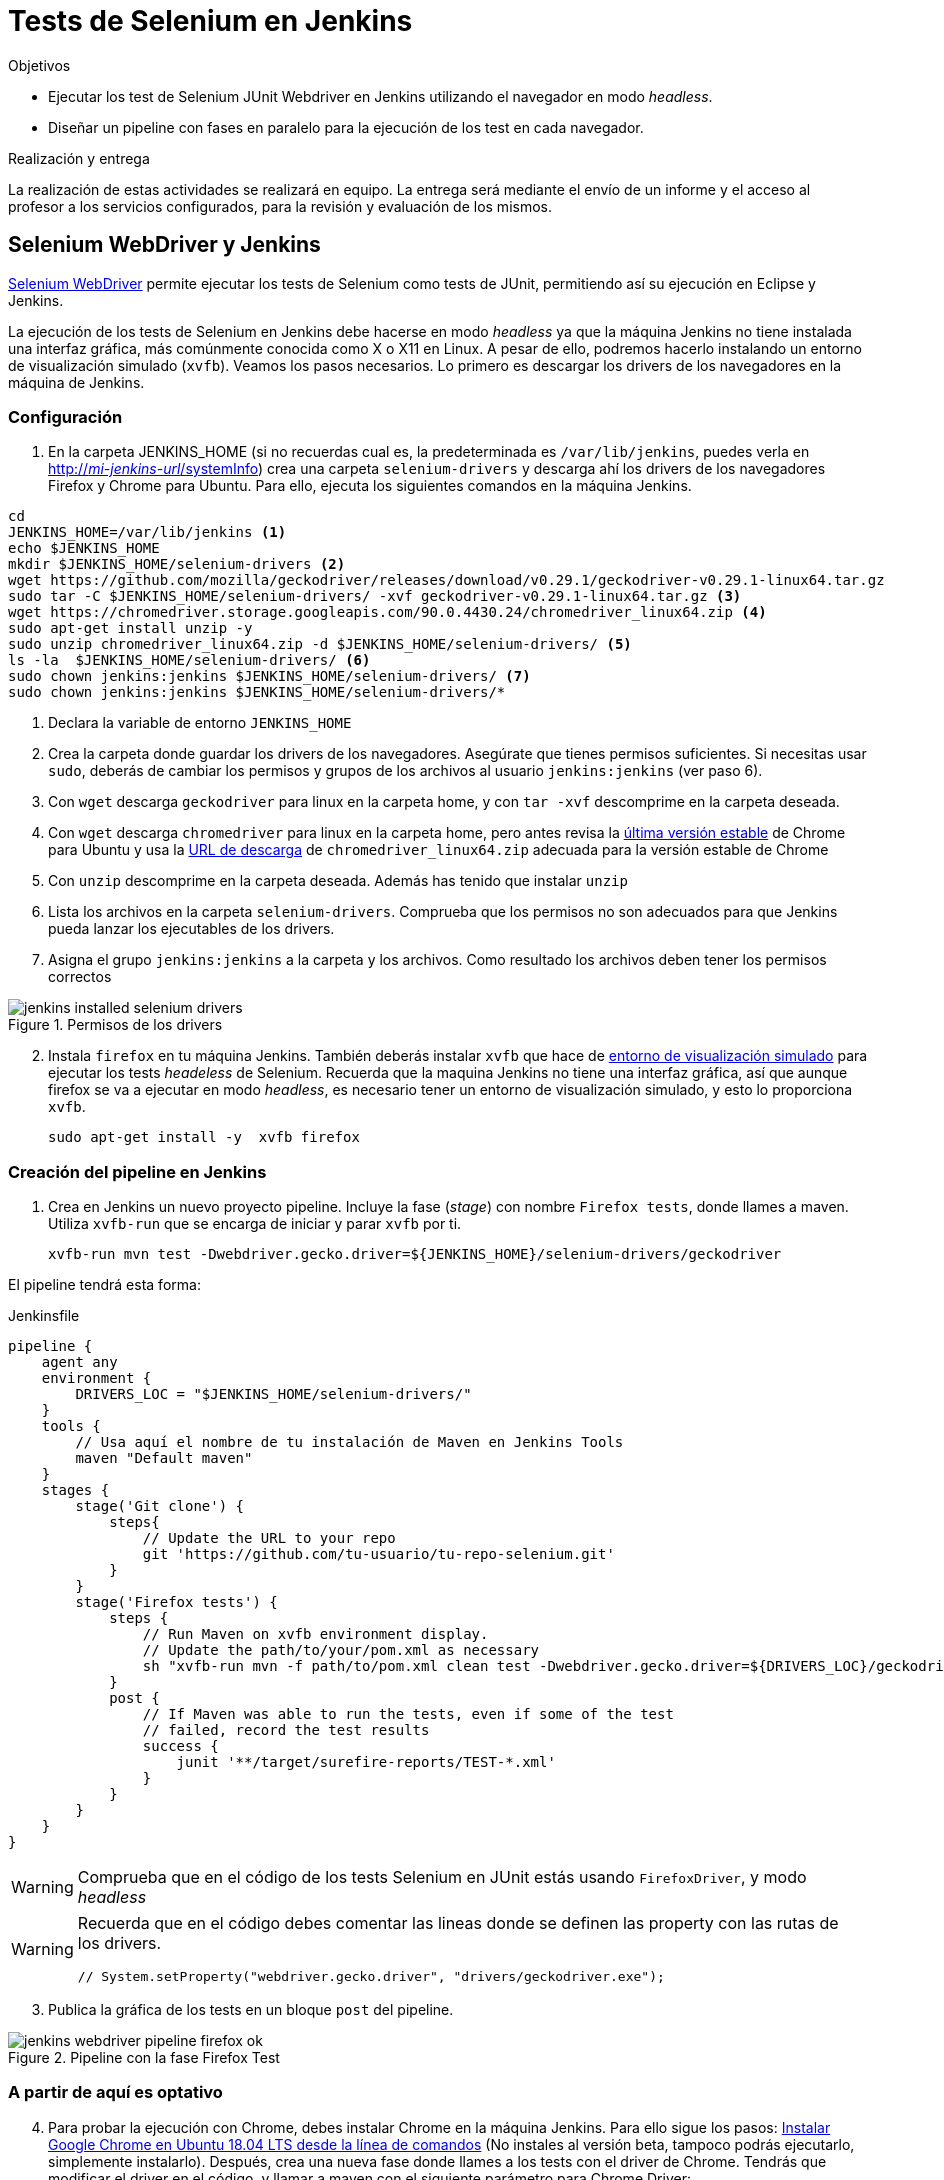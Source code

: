 = Tests de Selenium en Jenkins

////
COLOCA A CONTINUACIÓN LOS OBJETIVOS
////
.Objetivos 
* Ejecutar los test de Selenium JUnit Webdriver en Jenkins utilizando el navegador en modo _headless_.
* Diseñar un pipeline con fases en paralelo para la ejecución de los test en cada navegador.

.Realización y entrega
****
La realización de estas actividades se realizará en equipo. La entrega será mediante el envío de un informe y el acceso al profesor a los servicios configurados, para la revisión y evaluación de los mismos. 
****


== Selenium WebDriver y Jenkins

link:selenium-webdriver.html[Selenium WebDriver] permite ejecutar los tests de Selenium como tests de JUnit, permitiendo así su ejecución en Eclipse y Jenkins. 

La ejecución de los tests de Selenium en Jenkins debe hacerse en modo _headless_ ya que la máquina Jenkins no tiene instalada una interfaz gráfica, más comúnmente conocida como X o X11 en Linux. A pesar de ello, podremos hacerlo instalando un entorno de visualización simulado (`xvfb`). Veamos los pasos necesarios. Lo primero es descargar los drivers de los navegadores en la máquina de Jenkins. 

=== Configuración 

// Adaptación a CNSA: 
// En HMIS Jenkins se instala  como paquete en Ubuntu. Hay que adaptar esto a Jenkins en contenedor de CNSA.

. En la carpeta JENKINS_HOME (si no recuerdas cual es, la predeterminada es `/var/lib/jenkins`, puedes verla en http://fake[http://_mi-jenkins-url_/systemInfo]) crea una carpeta `selenium-drivers` y descarga ahí los drivers de los navegadores Firefox y Chrome para Ubuntu. Para ello, ejecuta los siguientes comandos en la máquina Jenkins.

[source,bash]
----
cd
JENKINS_HOME=/var/lib/jenkins <1>
echo $JENKINS_HOME
mkdir $JENKINS_HOME/selenium-drivers <2>
wget https://github.com/mozilla/geckodriver/releases/download/v0.29.1/geckodriver-v0.29.1-linux64.tar.gz
sudo tar -C $JENKINS_HOME/selenium-drivers/ -xvf geckodriver-v0.29.1-linux64.tar.gz <3>
wget https://chromedriver.storage.googleapis.com/90.0.4430.24/chromedriver_linux64.zip <4>
sudo apt-get install unzip -y 
sudo unzip chromedriver_linux64.zip -d $JENKINS_HOME/selenium-drivers/ <5>
ls -la  $JENKINS_HOME/selenium-drivers/ <6>
sudo chown jenkins:jenkins $JENKINS_HOME/selenium-drivers/ <7>
sudo chown jenkins:jenkins $JENKINS_HOME/selenium-drivers/*
----
<1> Declara la variable de entorno `JENKINS_HOME`
<2> Crea la carpeta donde guardar los drivers de los navegadores. Asegúrate que tienes permisos suficientes. Si necesitas usar `sudo`, deberás de cambiar los permisos y grupos de los archivos al usuario `jenkins:jenkins` (ver paso 6).
<3> Con `wget` descarga `geckodriver` para linux en la carpeta home, y con `tar -xvf` descomprime en la carpeta deseada.
<4> Con `wget` descarga `chromedriver` para linux en la carpeta home, pero antes revisa la https://www.ubuntuupdates.org/package/google_chrome/stable/main/base/google-chrome-stable[última versión estable] de Chrome para Ubuntu y usa la https://chromedriver.chromium.org/downloads[URL de descarga] de `chromedriver_linux64.zip` adecuada para la versión estable de Chrome
<5> Con `unzip` descomprime en la carpeta deseada. Además has tenido que instalar `unzip`
<6> Lista los archivos en la carpeta `selenium-drivers`. Comprueba que los permisos no son adecuados para que Jenkins pueda lanzar los ejecutables de los drivers. 
<7> Asigna el grupo `jenkins:jenkins` a la carpeta y los archivos. Como resultado los archivos deben tener los permisos correctos

.Permisos de los drivers
image::jenkins-installed-selenium-drivers.png[role="thumb", align="center"]

[start=2]
. Instala `firefox` en tu máquina Jenkins. También deberás instalar `xvfb` que hace de http://elementalselenium.com/tips/38-headless[entorno de visualización simulado] para ejecutar los tests _headeless_ de Selenium. Recuerda que la maquina Jenkins no tiene una interfaz gráfica, así que aunque firefox se va a ejecutar en modo _headless_, es necesario tener un entorno de visualización simulado, y esto lo proporciona `xvfb`.
    
    sudo apt-get install -y  xvfb firefox

=== Creación del pipeline en Jenkins

. Crea en Jenkins un nuevo proyecto pipeline. Incluye la fase (_stage_) con nombre `Firefox tests`, donde llames a maven. Utiliza `xvfb-run` que se encarga de iniciar y parar `xvfb` por ti.  

    xvfb-run mvn test -Dwebdriver.gecko.driver=${JENKINS_HOME}/selenium-drivers/geckodriver 

El pipeline tendrá esta forma: 


[source,groovy]
.Jenkinsfile
----
pipeline {
    agent any
    environment {
        DRIVERS_LOC = "$JENKINS_HOME/selenium-drivers/"
    }
    tools {
        // Usa aquí el nombre de tu instalación de Maven en Jenkins Tools
        maven "Default maven"
    }
    stages {
        stage('Git clone') {
            steps{
                // Update the URL to your repo
                git 'https://github.com/tu-usuario/tu-repo-selenium.git'
            }
        }
        stage('Firefox tests') {
            steps {
                // Run Maven on xvfb environment display.
                // Update the path/to/your/pom.xml as necessary
                sh "xvfb-run mvn -f path/to/pom.xml clean test -Dwebdriver.gecko.driver=${DRIVERS_LOC}/geckodriver"
            }
            post {
                // If Maven was able to run the tests, even if some of the test
                // failed, record the test results
                success {
                    junit '**/target/surefire-reports/TEST-*.xml'
                }
            }
        }
    }
}

----



[WARNING]
====
Comprueba que en el código de los tests Selenium en JUnit estás usando `FirefoxDriver`, y modo _headless_
====

[WARNING]
====
Recuerda que en el código debes comentar las lineas donde se definen las property con las rutas de los drivers.

    // System.setProperty("webdriver.gecko.driver", "drivers/geckodriver.exe");
====

[start=3]
. Publica la gráfica de los tests en un bloque `post` del pipeline.

.Pipeline con la fase Firefox Test
image::jenkins-webdriver-pipeline-firefox-ok.png[role="thumb", align="center"]

=== A partir de aquí es optativo

[start=4]
. Para probar la ejecución con Chrome, debes instalar Chrome en la máquina Jenkins. Para ello sigue los pasos: https://ubunlog.com/google-chrome-ubuntu-1804/#Instalar_Google_Chrome_en_Ubuntu_1804_LTS_desde_la_linea_de_comandos[Instalar Google Chrome en Ubuntu 18.04 LTS desde la línea de comandos] (No instales al versión beta, tampoco podrás ejecutarlo, simplemente instalarlo). Después, crea una nueva fase donde llames a los tests con el driver de Chrome. Tendrás que modificar el driver en el código, y llamar a maven con el siguiente parámetro para Chrome Driver: 

     mvn test -Dwebdriver.chrome.driver=${DRIVERS_LOC}/chromedriver

. Habrás implementado dos alternativas de ejecución en Jenkins de los test de Selenium en modo _headless_.
Sin embargo, el diseño de clases JUnit y uso de los distintos drivers tiene varias desventajas: 
- Para ejecutar con un navegador u otro tenemos que tocar el código fuente y modificar el driver "a mano"
- Esto implica que no se puede lanzar la ejecución en los dos navegadores en el mismo pipeline: o ejecutamos con Firefox o ejecutamos con Chrome. 

Lo ideal es poder diseñar el pipeline para lanzar en paralelo la ejecución en estos dos, o cuantos  navegadores sean necesarios, tal y como se muestra en la siguiente imagen: 

.Pipeline con ejecución de varios navegadores en paralelo
image::jenkins-blueocean-parallel-browser-testing.png[role="thumb", align="center"]

[IMPORTANT]
====
*EJERCICIOS (Optativos)* 

. Rediseña las clases JUnit con los test de Selenium para poder lanzar los tests bien con Firefox o bien con en Chrome, sin tener que modificar el código fuente, es decir, sin tener que cambiar el driver "a mano". Para ello revisa el ejemplo https://github.com/ualhmis/seleniumWebDriverJUnit/tree/junit5/seleniumHMIS21[seleniumHMIS21] en su rama master (JUnit 4), y en la rama junit5. 

. Crea dos fases en el pipeline, una para Firefox y otra para Chrome, y configura el pipeline para que se ejecuten en paralelo, usando el bloque https://www.jenkins.io/blog/2017/09/25/declarative-1/[`parallel`] (Más info: https://www.jenkins.io/doc/book/pipeline/syntax/#parallel[Jenkins Pipeline Syntax])
====


== Más info

- https://github.com/shailendravaichalkar/Selenium-Maven-Template

- Mas información sobre https://www.selenium.dev/maven[Maven con Selenium].

- https://www.browserstack.com/guide/selenium-with-java-for-automated-test[Buenas prácticas]: Selenium con Java


